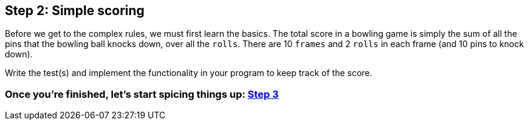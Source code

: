 == Step 2: Simple scoring

Before we get to the complex rules, we must first learn the basics. The total score in a bowling game is simply the sum of all the pins that the bowling ball knocks down, over all the `rolls`. There are 10 `frames` and 2 `rolls` in each frame (and 10 pins to knock down).

Write the test(s) and implement the functionality in your program to keep track of the score. 

=== Once you're finished, let's start spicing things up: link:Step3.asciidoc[Step 3]

